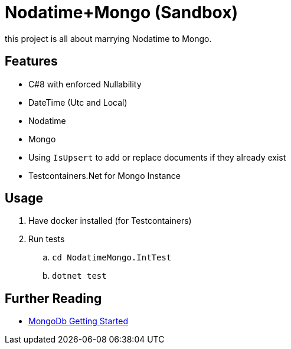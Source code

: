 = Nodatime+Mongo (Sandbox)

this project is all about marrying Nodatime to Mongo.

== Features

* C#8 with enforced Nullability
* DateTime (Utc and Local)
* Nodatime
* Mongo 
  * Using `IsUpsert` to add or replace documents if they already exist
* Testcontainers.Net for Mongo Instance 

== Usage

. Have docker installed (for Testcontainers)
. Run tests
.. `cd NodatimeMongo.IntTest`
.. `dotnet test`

== Further Reading

* link:https://mongodb.github.io/mongo-csharp-driver/2.12/getting_started/quick_tour/[MongoDb Getting Started]
